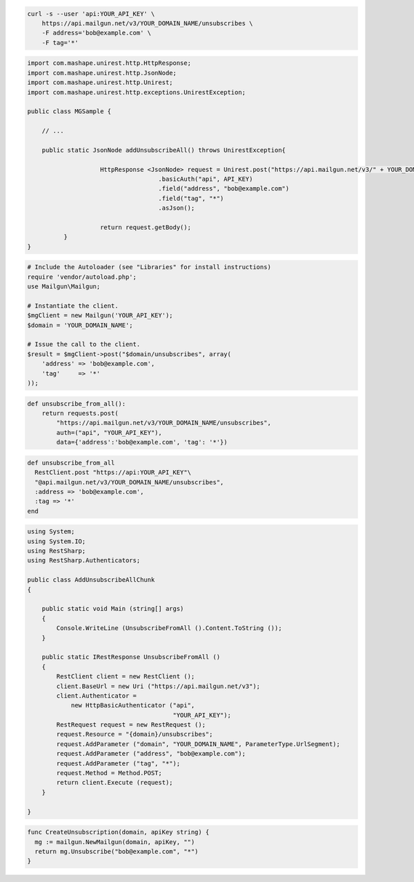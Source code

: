 
.. code-block:: bash

    curl -s --user 'api:YOUR_API_KEY' \
	https://api.mailgun.net/v3/YOUR_DOMAIN_NAME/unsubscribes \
	-F address='bob@example.com' \
	-F tag='*'

.. code-block:: java

 import com.mashape.unirest.http.HttpResponse;
 import com.mashape.unirest.http.JsonNode;
 import com.mashape.unirest.http.Unirest;
 import com.mashape.unirest.http.exceptions.UnirestException;

 public class MGSample {

     // ...

     public static JsonNode addUnsubscribeAll() throws UnirestException{

		     HttpResponse <JsonNode> request = Unirest.post("https://api.mailgun.net/v3/" + YOUR_DOMAIN_NAME + "/unsubscribes")
				     .basicAuth("api", API_KEY)
				     .field("address", "bob@example.com")
				     .field("tag", "*")
				     .asJson();

		     return request.getBody();
	   }
 }

.. code-block:: php

  # Include the Autoloader (see "Libraries" for install instructions)
  require 'vendor/autoload.php';
  use Mailgun\Mailgun;

  # Instantiate the client.
  $mgClient = new Mailgun('YOUR_API_KEY');
  $domain = 'YOUR_DOMAIN_NAME';

  # Issue the call to the client.
  $result = $mgClient->post("$domain/unsubscribes", array(
      'address' => 'bob@example.com',
      'tag'     => '*'
  ));

.. code-block:: py

 def unsubscribe_from_all():
     return requests.post(
         "https://api.mailgun.net/v3/YOUR_DOMAIN_NAME/unsubscribes",
         auth=("api", "YOUR_API_KEY"),
         data={'address':'bob@example.com', 'tag': '*'})

.. code-block:: rb

 def unsubscribe_from_all
   RestClient.post "https://api:YOUR_API_KEY"\
   "@api.mailgun.net/v3/YOUR_DOMAIN_NAME/unsubscribes",
   :address => 'bob@example.com',
   :tag => '*'
 end

.. code-block:: csharp

 using System;
 using System.IO;
 using RestSharp;
 using RestSharp.Authenticators;

 public class AddUnsubscribeAllChunk
 {

     public static void Main (string[] args)
     {
         Console.WriteLine (UnsubscribeFromAll ().Content.ToString ());
     }

     public static IRestResponse UnsubscribeFromAll ()
     {
         RestClient client = new RestClient ();
         client.BaseUrl = new Uri ("https://api.mailgun.net/v3");
         client.Authenticator =
             new HttpBasicAuthenticator ("api",
                                         "YOUR_API_KEY");
         RestRequest request = new RestRequest ();
         request.Resource = "{domain}/unsubscribes";
         request.AddParameter ("domain", "YOUR_DOMAIN_NAME", ParameterType.UrlSegment);
         request.AddParameter ("address", "bob@example.com");
         request.AddParameter ("tag", "*");
         request.Method = Method.POST;
         return client.Execute (request);
     }

 }

.. code-block:: go

 func CreateUnsubscription(domain, apiKey string) {
   mg := mailgun.NewMailgun(domain, apiKey, "")
   return mg.Unsubscribe("bob@example.com", "*")
 }
